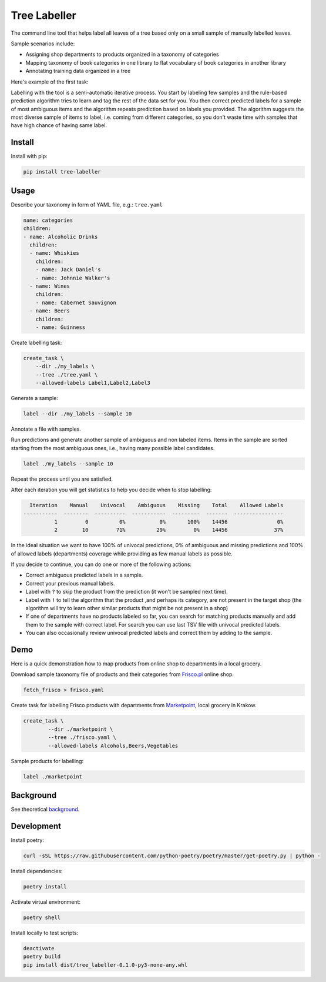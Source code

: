=============
Tree Labeller
=============

The command line tool that helps label all leaves of a tree based only on a small sample of manually labelled leaves.

Sample scenarios include:

- Assigning shop departments to products organized in a taxonomy of categories
- Mapping taxonomy of book categories in one library to flat vocabulary of book categories in another library
- Annotating training data organized in a tree

Here's example of the first task:

.. image:: docs/imgs/tree_1.png

Labelling with the tool is a semi-automatic iterative process. You start by labeling few samples and the rule-based prediction algorithm tries to learn and tag the rest of the data set for you. You then correct predicted labels for a sample of most ambiguous items and the algorithm repeats prediction based on labels you provided. The algorithm suggests the most diverse sample of items to label, i.e. coming from different categories, so you don't waste time with samples that have high chance of having same label.

Install
=======

Install with pip:

.. code-block:: bash

    pip install tree-labeller


Usage
=====

Describe your taxonomy in form of YAML file, e.g.: ``tree.yaml``

.. code-block:: yaml

    name: categories
    children:
    - name: Alcoholic Drinks
      children:
      - name: Whiskies
        children:
        - name: Jack Daniel's
        - name: Johnnie Walker's
      - name: Wines
        children:
        - name: Cabernet Sauvignon
      - name: Beers
        children:
        - name: Guinness

Create labelling task:

.. code-block:: bash

    create_task \
        --dir ./my_labels \
        --tree ./tree.yaml \
        --allowed-labels Label1,Label2,Label3

Generate a sample:

.. code-block:: bash

    label --dir ./my_labels --sample 10

Annotate a file with samples.

Run predictions and generate another sample of ambiguous and non labeled items. Items in the sample are sorted starting from the most ambiguous ones, i.e., having many possible label candidates.

.. code-block:: bash

    label ./my_labels --sample 10

Repeat the process until you are satisfied.


After each iteration you will get statistics to help you decide when to stop labelling:

.. code-block:: bash

      Iteration    Manual    Univocal    Ambiguous    Missing    Total    Allowed Labels
    -----------  --------  ----------  -----------  ---------  -------  ----------------
              1         0          0%           0%       100%    14456                0%
              2        10         71%          29%         0%    14456               37%

In the ideal situation we want to have 100% of univocal predictions, 0% of ambiguous and missing predictions and 100% of allowed labels (departments) coverage while providing as few manual labels as possible.

If you decide to continue, you can do one or more of the following actions:

- Correct ambiguous predicted labels in a sample.
- Correct your previous manual labels.
- Label with ``?`` to skip the product from the prediction (it won't be sampled next time).
- Label with ``!`` to tell the algorithm that the product ,and perhaps its category, are not present in the target shop (the algorithm will try to learn other similar products that might be not present in a shop)
- If one of departments have no products labeled so far, you can search for matching products manually and add them to the sample with correct label. For search you can use last TSV file with univocal predicted labels.
- You can also occasionally review univocal predicted labels and correct them by adding to the sample.

Demo
====

Here is a quick demonstration how to map products from online shop to departments in a local grocery.

Download sample taxonomy file of products and their categories from `Frisco.pl`_ online shop.

.. code-block:: bash

    fetch_frisco > frisco.yaml

Create task for labelling Frisco products with departments from `Marketpoint`_, local grocery in Krakow.

.. code-block:: bash

    create_task \
            --dir ./marketpoint \
            --tree ./frisco.yaml \
            --allowed-labels Alcohols,Beers,Vegetables

Sample products for labelling:


.. code-block:: bash

    label ./marketpoint

.. _Frisco.pl: https://www.frisco.pl/
.. _Marketpoint: https://market-point.pl/sklepy/sklep-krakow-rynek-falecki-1/




Background
==========

See theoretical background_.

.. _background: docs/introduction.md

Development
===========

Install poetry:

.. code-block:: bash

    curl -sSL https://raw.githubusercontent.com/python-poetry/poetry/master/get-poetry.py | python -

Install dependencies:

.. code-block:: bash

    poetry install

Activate virtual environment:

.. code-block:: bash

    poetry shell

Install locally to test scripts:

.. code-block:: bash

    deactivate
    poetry build
    pip install dist/tree_labeller-0.1.0-py3-none-any.whl

